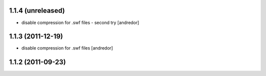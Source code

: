 1.1.4 (unreleased)
------------------
* disable compression for .swf files - second try [andredor]

1.1.3 (2011-12-19)
------------------
* disable compression for .swf files [andredor]

1.1.2 (2011-09-23)
------------------
